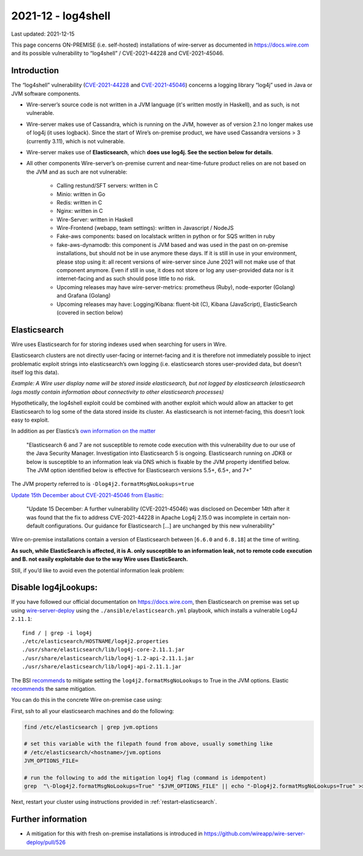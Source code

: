 2021-12 - log4shell
--------------------

Last updated: 2021-12-15

This page concerns ON-PREMISE (i.e. self-hosted) installations of wire-server as documented in https://docs.wire.com and its possible vulnerability to “log4shell” / CVE-2021-44228 and CVE-2021-45046.

Introduction
~~~~~~~~~~~~~

The “log4shell” vulnerability (`CVE-2021-44228 <https://www.cve.org/CVERecord?id=CVE-2021-44228>`__ and `CVE-2021-45046 <https://www.cve.org/CVERecord?id=CVE-2021-45046>`__) concerns a logging library “log4j” used in Java or JVM software components.

* Wire-server’s source code is not written in a JVM language (it's written mostly in Haskell), and as such, is not vulnerable.

* Wire-server makes use of Cassandra, which is running on the JVM, however as of version 2.1 no longer makes use of log4j (it uses logback). Since the start of Wire’s on-premise product, we have used Cassandra versions > 3 (currently 3.11), which is not vulnerable.

* Wire-server makes use of **Elasticsearch**, which **does use log4j. See the section below for details**.

* All other components Wire-server’s on-premise current and near-time-future product relies on are not based on the JVM and as such are not vulnerable:

    * Calling restund/SFT servers: written in C

    * Minio: written in Go

    * Redis: written in C

    * Nginx: written in C

    * Wire-Server: written in Haskell

    * Wire-Frontend (webapp, team settings): written in Javascript / NodeJS

    * Fake-aws components: based on localstack written in python or for SQS written in ruby

    * fake-aws-dynamodb: this component is JVM based and was used in the past on on-premise installations, but should not be in use anymore these days. If it is still in use in your environment, please stop using it: all recent versions of wire-server since June 2021 will not make use of that component anymore. Even if still in use, it does not store or log any user-provided data nor is it internet-facing and as such should pose little to no risk.

    * Upcoming releases may have wire-server-metrics: prometheus (Ruby), node-exporter (Golang) and Grafana (Golang)

    * Upcoming releases may have: Logging/Kibana: fluent-bit (C), Kibana (JavaScript), ElasticSearch (covered in section below)

Elasticsearch
~~~~~~~~~~~~~

Wire uses Elasticsearch for for storing indexes used when searching for users in Wire.

Elasticsearch clusters are not directly user-facing or internet-facing and it is therefore not immediately possible to inject problematic exploit strings into elasticsearch’s own logging (i.e. elasticsearch stores user-provided data, but doesn’t itself log this data).

*Example: A Wire user display name will be stored inside elasticsearch, but not logged by elasticsearch (elasticsearch logs mostly contain information about connectivity to other elasticsearch processes)*

Hypothetically, the log4shell exploit could be combined with another exploit which would allow an attacker to get Elasticsearch to log some of the data stored inside its cluster. As elasticsearch is not internet-facing, this doesn’t look easy to exploit.

In addition as per Elastics’s `own information on the matter <https://discuss.elastic.co/t/apache-log4j2-remote-code-execution-rce-vulnerability-cve-2021-44228-esa-2021-31/291476>`__

    "Elasticsearch 6 and 7 are not susceptible to remote code execution with this vulnerability due to our use of the Java Security Manager. Investigation into Elasticsearch 5 is ongoing. Elasticsearch running on JDK8 or below is susceptible to an information leak via DNS which is fixable by the JVM property identified below. The JVM option identified below is effective for Elasticsearch versions 5.5+, 6.5+, and 7+"

The JVM property referred to is  ``-Dlog4j2.formatMsgNoLookups=true``

`Update 15th December about CVE-2021-45046 from Elasitic <https://discuss.elastic.co/t/apache-log4j2-remote-code-execution-rce-vulnerability-cve-2021-44228-esa-2021-31/291476>`__:

    "Update 15 December: A further vulnerability (CVE-2021-45046) was disclosed on December 14th after it was found that the fix to address CVE-2021-44228 in Apache Log4j 2.15.0 was incomplete in certain non-default configurations. Our guidance for Elasticsearch [...] are unchanged by this new vulnerability"

Wire on-premise installations contain a version of Elasticsearch between [``6.6.0`` and ``6.8.18``] at the time of writing.

**As such, while ElasticSearch is affected, it is A. only susceptible to an information leak, not to remote code execution and B. not easily exploitable due to the way Wire uses ElasticSearch.**

Still, if you’d like to avoid even the potential information leak problem:

Disable log4jLookups:
~~~~~~~~~~~~~~~~~~~~~

If you have followed our official documentation on `<https://docs.wire.com>`__, then Elasticsearch on premise was set up using `wire-server-deploy <https://github.com/wireapp/wire-server-deploy>`__  using the ``./ansible/elasticsearch.yml`` playbook, which installs a vulnerable Log4J ``2.11.1``::

    find / | grep -i log4j
    ./etc/elasticsearch/HOSTNAME/log4j2.properties
    ./usr/share/elasticsearch/lib/log4j-core-2.11.1.jar
    ./usr/share/elasticsearch/lib/log4j-1.2-api-2.11.1.jar
    ./usr/share/elasticsearch/lib/log4j-api-2.11.1.jar

The BSI `recommends <https://www.bsi.bund.de/SharedDocs/Cybersicherheitswarnungen/DE/2021/2021-549032-10F2.pdf?__blob=publicationFile&v=3>`__ to mitigate setting the ``log4j2.formatMsgNoLookups`` to True in the JVM options. Elastic `recommends <https://discuss.elastic.co/t/apache-log4j2-remote-code-execution-rce-vulnerability-cve-2021-44228-esa-2021-31/291476>`__ the same mitigation.

You can do this in the concrete Wire on-premise case using:

First, ssh to all your elasticsearch machines and do the following:

.. code:: shell

    find /etc/elasticsearch | grep jvm.options

    # set this variable with the filepath found from above, usually something like
    # /etc/elasticsearch/<hostname>/jvm.options
    JVM_OPTIONS_FILE=

    # run the following to add the mitigation log4j flag (command is idempotent)
    grep  "\-Dlog4j2.formatMsgNoLookups=True" "$JVM_OPTIONS_FILE" || echo "-Dlog4j2.formatMsgNoLookups=True" >> "$JVM_OPTIONS_FILE"

Next, restart your cluster using instructions provided in :ref:`restart-elasticsearch`.

Further information
~~~~~~~~~~~~~~~~~~~

* A mitigation for this with fresh on-premise installations is introduced in `<https://github.com/wireapp/wire-server-deploy/pull/526>`__
